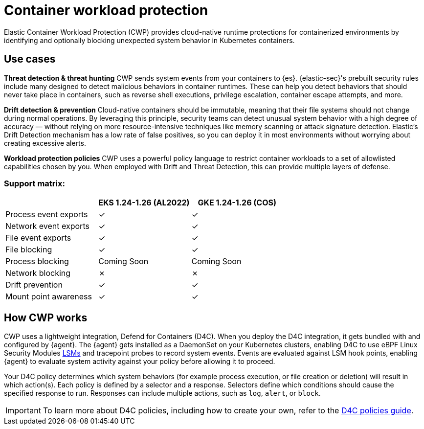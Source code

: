 [[d4c-overview]]
= Container workload protection

Elastic Container Workload Protection (CWP) provides cloud-native runtime protections for containerized environments by identifying and optionally blocking unexpected system behavior in Kubernetes containers.

[[d4c-use-cases]]
[discrete]
== Use cases

*Threat detection & threat hunting*
CWP sends system events from your containers to {es}. {elastic-sec}'s prebuilt security rules include many designed to detect malicious behaviors in container runtimes. These can help you detect behaviors that should never take place in containers, such as reverse shell executions, privilege escalation, container escape attempts, and more.
//Threat detection and hunting workflows work seamlessly with CWP to enable security analysts

*Drift detection & prevention*
Cloud-native containers should be immutable, meaning that their file systems should not change during normal operations. By leveraging this principle, security teams can detect unusual system behavior with a high degree of accuracy — without relying on more resource-intensive techniques like memory scanning or attack signature detection. Elastic’s Drift Detection mechanism has a low rate of false positives, so you can deploy it in most environments without worrying about creating excessive alerts.

*Workload protection policies*
CWP uses a powerful policy language to restrict container workloads to a set of allowlisted capabilities chosen by you. When employed with Drift and Threat Detection, this can provide multiple layers of defense.

[discrete]
=== Support matrix:
[options="header"]
|===
| | EKS 1.24-1.26 (AL2022) | GKE 1.24-1.26 (COS)
| Process event exports | ✓ | ✓
| Network event exports | ✓ | ✓
| File event exports | ✓ | ✓
| File blocking | ✓ | ✓
| Process blocking | Coming Soon | Coming Soon
| Network blocking | ✗ | ✗
| Drift prevention | ✓ | ✓
| Mount point awareness | ✓ | ✓
|===

[discrete]
== How CWP works
CWP uses a lightweight integration, Defend for Containers (D4C). When you deploy the D4C integration, it gets bundled with and configured by {agent}. The {agent} gets installed as a DaemonSet on your Kubernetes clusters, enabling D4C to use eBPF Linux Security Modules https://docs.kernel.org/bpf/prog_lsm.html[LSMs] and tracepoint probes to record system events. Events are evaluated against LSM hook points, enabling {agent} to evaluate system activity against your policy before allowing it to proceed.

Your D4C policy determines which system behaviors (for example process execution, or file creation or deletion) will result in which action(s). Each policy is defined by a selector and a response.  Selectors define which conditions should cause the specified response to run. Responses can include multiple actions, such as `log`, `alert`, or `block`.

IMPORTANT: To learn more about D4C policies, including how to create your own, refer to the <<d4c-policy-guide, D4C policies guide>>.

